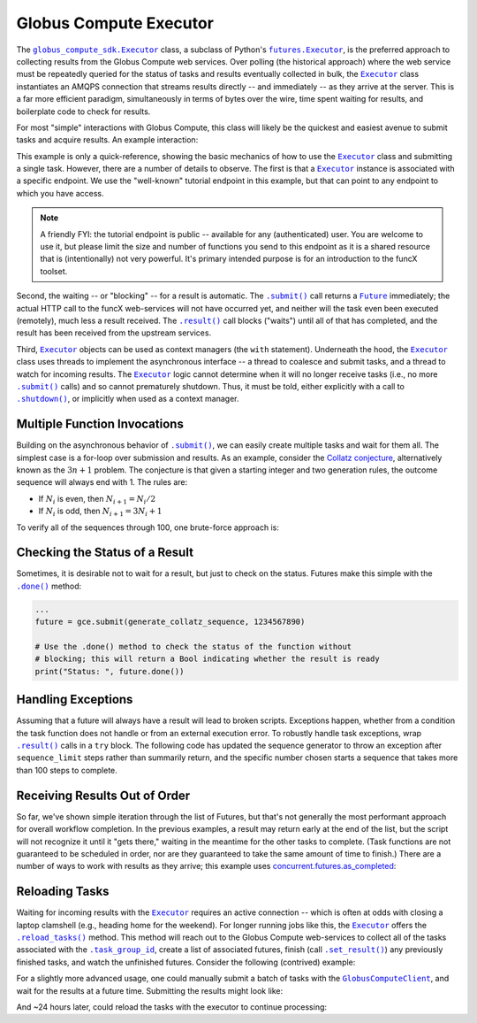 Globus Compute Executor
=======================

The |globus_compute_sdk.Executor|_ class, a subclass of Python's |futures.Executor|_, is the
preferred approach to collecting results from the Globus Compute web services.  Over
polling (the historical approach) where the web service must be repeatedly
queried for the status of tasks and results eventually collected in bulk, the
|Executor|_ class instantiates an AMQPS connection that streams results
directly -- and immediately -- as they arrive at the server.  This is a far
more efficient paradigm, simultaneously in terms of bytes over the wire, time
spent waiting for results, and boilerplate code to check for results.

For most "simple" interactions with Globus Compute, this class will likely be the
quickest and easiest avenue to submit tasks and acquire results.  An
example interaction:

.. code-block:: python
    :caption: globus_compute_executor_basic_example.py

    from globus_compute_sdk import Executor

    def double(x):
        return x * 2

    tutorial_endpoint_id = '4b116d3c-1703-4f8f-9f6f-39921e5864df'
    with Executor(endpoint_id=tutorial_endpoint_id) as gce:
        fut = gce.submit(double, 7)

        print(fut.result())

This example is only a quick-reference, showing the basic mechanics of how to
use the |Executor|_ class and submitting a single task.  However, there
are a number of details to observe.  The first is that a |Executor|_
instance is associated with a specific endpoint.  We use the "well-known"
tutorial endpoint in this example, but that can point to any endpoint to which
you have access.

.. note::
    A friendly FYI: the tutorial endpoint is public -- available for any
    (authenticated) user.  You are welcome to use it, but please limit the size
    and number of functions you send to this endpoint as it is a shared
    resource that is (intentionally) not very powerful.  It's primary intended
    purpose is for an introduction to the funcX toolset.

Second, the waiting -- or "blocking" -- for a result is automatic.  The
|.submit()|_ call returns a |Future|_ immediately; the actual HTTP call to the
funcX web-services will not have occurred yet, and neither will the task even
been executed (remotely), much less a result received.  The |.result()|_ call
blocks ("waits") until all of that has completed, and the result has been
received from the upstream services.

Third, |Executor|_ objects can be used as context managers (the ``with``
statement).  Underneath the hood, the |Executor|_ class uses threads to
implement the asynchronous interface -- a thread to coalesce and submit tasks,
and a thread to watch for incoming results.  The |Executor|_ logic cannot
determine when it will no longer receive tasks (i.e., no more |.submit()|_
calls) and so cannot prematurely shutdown.  Thus, it must be told, either
explicitly with a call to |.shutdown()|_, or implicitly when used as a context
manager.

Multiple Function Invocations
-----------------------------

Building on the asynchronous behavior of |.submit()|_, we can easily create
multiple tasks and wait for them all.  The simplest case is a for-loop over
submission and results.  As an example, consider the `Collatz conjecture`_,
alternatively known as the :math:`3n + 1` problem.  The conjecture is that
given a starting integer and two generation rules, the outcome sequence will
always end with 1.  The rules are:

- If :math:`N_i` is even, then :math:`N_{i+1} = N_i / 2`
- If :math:`N_i` is odd, then :math:`N_{i+1} = 3 N_i + 1`

To verify all of the sequences through 100, one brute-force approach is:

.. code-block:: python
    :caption: globus_compute_executor_collatz.py

    from globus_compute_sdk import Executor

    def generate_collatz_sequence(N: int, sequence_limit = 10_000):
        seq = [N]
        while N != 1 and len(seq) < sequence_limit:
            if N % 2:
                N = 3 * N + 1
            else:
                N //= 2  # okay because guaranteed integer result
            seq.append(N)
        return seq

    ep_id = "<your_endpoint_id>"

    generate_from = 1
    generate_through = 100
    futs, results, disproof_candidates = [], [], []
    with Executor(endpoint_id=ep_id) as gce:
        for n in range(generate_from, generate_through + 1):
            futs.append(gce.submit(generate_collatz_sequence, n))
        print("Tasks all submitted; waiting for results")

    # The futures were appended to the `futs` list in order, so one could wait
    # for each result in turn to get a submission-ordered set of results:
    for f in futs:
        r = f.result()
        results.append(r)
        if r[-1] != 1:
            # of course, given the conjecture, we don't expect this branch
            disproof_candidates.append(r[0])

    print(f"All sequences generated (from {generate_from} to {generate_through})")
    for res in results:
        print(res)

    if disproof_candidates:
        print("Possible conjecture disproving integers:", disproof_candidates)

Checking the Status of a Result
-------------------------------

Sometimes, it is desirable not to wait for a result, but just to check on the
status.  Futures make this simple with the |.done()|_ method:

.. code-block:: python

    ...
    future = gce.submit(generate_collatz_sequence, 1234567890)

    # Use the .done() method to check the status of the function without
    # blocking; this will return a Bool indicating whether the result is ready
    print("Status: ", future.done())


Handling Exceptions
-------------------

Assuming that a future will always have a result will lead to broken scripts.
Exceptions happen, whether from a condition the task function does not handle
or from an external execution error.  To robustly handle task exceptions, wrap
|.result()|_ calls in a ``try`` block.  The following code has updated the
sequence generator to throw an exception after ``sequence_limit`` steps rather
than summarily return, and the specific number chosen starts a sequence that
takes more than 100 steps to complete.

.. code-block:: python
    :caption: globus_compute_executor_handle_result_exceptions.py

    from globus_compute_sdk import Executor

    def generate_collatz_sequence(N: int, sequence_limit=100):
        seq = [N]
        while N != 1 and len(seq) < sequence_limit:
            if N % 2:
                N = 3 * N + 1
            else:
                N //= 2  # okay because guaranteed integer result
            seq.append(N)
        if N != 1:
            raise ValueError(f"Sequence not terminated in {sequence_limit} steps")
        return seq

    with Executor(endpoint_id=ep_id) as gce:
        future = gce.submit(generate_collatz_sequence, 1234567890)

    try:
        print(future.result())
    except Exception as exc:
        print(f"Oh no!  The task raised an exception: {exc})


Receiving Results Out of Order
------------------------------

So far, we've shown simple iteration through the list of Futures, but that's
not generally the most performant approach for overall workflow completion.
In the previous examples, a result may return early at the end of the list, but
the script will not recognize it until it "gets there," waiting in the meantime
for the other tasks to complete.  (Task functions are not guaranteed to be
scheduled in order, nor are they guaranteed to take the same amount of time to
finish.)  There are a number of ways to work with results as they arrive; this
example uses `concurrent.futures.as_completed`_:

.. code-block:: python
    :caption: globus_compute_executor_results_as_arrived.py

    import concurrent.futures

    def double(x):
        return f"{x} -> {x * 2}"

    def slow_double(x):
        import random, time
        time.sleep(x * random.random())
        return f"{x} -> {x * 2}"

    with Executor(endpoint_id=endpoint_id) as gce:
        futs = [gce.submit(double, i) for i in range(10)]

        # The futures were appended to the `futs` list in order, so one could
        # wait for each result in turn to get an ordered set:
        print("Results:", [f.result() for f in futs])

        # But often acting on the results *as they arrive* is more desirable
        # as results are NOT guaranteed to arrive in the order they were
        # submitted.
        #
        # NOTA BENE: handling results "as they arrive" must happen before the
        # executor is shutdown.  Since this executor was used in a `with`
        # statement, then to stream results, we must *stay* within the `with`
        # statement.  Otherwise, at the unindent, `.shutdown()` will be
        # implicitly invoked (with default arguments) and the script will not
        # continue until *all* of the futures complete.
        futs = [fx.submit(slow_double, i) for i in range(10, 20)]
        for f in concurrent.futures.as_completed(futs):
            print("Received:", f.result())

Reloading Tasks
---------------
Waiting for incoming results with the |Executor|_ requires an active
connection -- which is often at odds with closing a laptop clamshell (e.g.,
heading home for the weekend).  For longer running jobs like this, the
|Executor|_ offers the |.reload_tasks()|_ method.  This method will reach
out to the Globus Compute web-services to collect all of the tasks associated with the
|.task_group_id|_, create a list of associated futures, finish
(call |.set_result()|_) any previously finished tasks, and watch the unfinished
futures.  Consider the following (contrived) example:

.. code-block:: python
    :caption: globus_compute_executor_reload_tasks.py

    # execute initially as:
    # $ python globus_compute_executor_reload_tasks.py
    #  ... this Task Group ID: <TG_UUID_STR>
    #  ...
    # Then run with the Task Group ID as an argument:
    # $ python globus_compute_executor_reload_tasks.py <TG_UUID_STR>

    import os, signal, sys, time, typing as t
    from globus_compute_sdk import Executor
    from globus_compute_sdk.sdk.executor import GlobusComputeFuture

    task_group_id = sys.argv[1] if len(sys.argv) > 1 else None

    def task_kernel(num):
        return f"your globus compute logic result, from task: {num}"

    ep_id = "<YOUR_ENDPOINT_UUID>"
    with Executor(endpoint_id=ep_id) as gce:
        futures: t.Iterable[GlobusComputeFuture]
        if task_group_id:
            print(f"Reloading tasks from Task Group ID: {task_group_id}")
            gce.task_group_id = task_group_id
            futures = gce.reload_tasks()

        else:
            # Save the task_group_id somewhere.  Perhaps in a file, or less
            # robustly "as mere text" on your console:
            print(
                "New session; creating Globus Compute tasks; if this script dies, "
                f" rehydrate futures with this Task Group ID: {gce.task_group_id}"
            )
            num_tasks = 5
            futures = [gce.submit(task_kernel, i + 1) for i in range(num_tasks)]

            # Ensure all tasks have been sent upstream ...
            while gce.task_count_submitted < num_tasks:
                time.sleep(1)
                print(f"Tasks submitted upstream: {gce.task_count_submitted}")

            # ... before script death for [silly reason; did you lose power!?]
            bname = sys.argv[0]
            if sys.argv[0] != sys.orig_argv[0]:
                bname = f"{sys.orig_argv[0]} {bname}"

            print("Simulating unexpected process death!  Now reload the session")
            print("by rerunning this script with the task_group_id:\n")
            print(f"  {bname} {gce.task_group_id}\n")
            os.kill(os.getpid(), signal.SIGKILL)
            exit(1)  # In case KILL takes split-second to process

    # Get results:
    results, exceptions = [], []
    for f in futures:
        try:
            results.append(f.result(timeout=10))
        except Exception as exc:
            exceptions.append(exc)
    print("Results:\n ", "\n  ".join(results))

For a slightly more advanced usage, one could manually submit a batch of tasks
with the |GlobusComputeClient|_, and wait for the results at a future time.  Submitting
the results might look like:

.. code-block:: python
    :caption: globus_compute_client_submit_batch.py

    from globus_compute_sdk import GlobusComputeClient

    def expensive_task(task_arg):
        import time
        time.sleep(3600 * 24)  # 24 hours
        return "All done!"

    ep_id = "<endpoint_id>"
    gcc = GlobusComputeClient()

    print(f"Task Group ID for later reloading: {gcc.session_task_group_id}")
    fn_id = gcc.register_function(expensive_task)
    batch = gcc.create_batch()
    for task_i in range(10):
        batch.add(fn_id, ep_id, args=(task_i,))
    gcc.batch_run(batch)

And ~24 hours later, could reload the tasks with the executor to continue
processing:

.. code-block:: python
    :caption: globus_compute_executor_reload_batch.py

    from globus_compute_sdk import Executor

    ep_id = "<endpoint_id>"
    tg_id = "Saved task group id from 'yesterday'"
    with Executor(endpoint_id=ep_id, task_group_id=tg_id) as gce:
        futures = gce.reload_tasks())
        for f in concurrent.futures.as_completed(futs):
            print("Received:", f.result())


.. |GlobusComputeClient| replace:: ``GlobusComputeClient``
.. _GlobusComputeClient: reference/client.html
.. |globus_compute_sdk.Executor| replace:: ``globus_compute_sdk.Executor``
.. _globus_compute_sdk.Executor: reference/executor.html
.. |Executor| replace:: ``Executor``
.. _Executor: reference/executor.html
.. |Future| replace:: ``Future``
.. _Future: https://docs.python.org/3/library/concurrent.futures.html#future-objects
.. |futures.Executor| replace:: ``futures.Executor``
.. _futures.Executor: https://docs.python.org/3/library/concurrent.futures.html#executor-objects
.. |.shutdown()| replace:: ``.shutdown()``
.. _.shutdown(): reference/executor.html#funcx.GlobusComputeExecutor.shutdown
.. |.submit()| replace:: ``.submit()``
.. _.submit(): reference/executor.html#funcx.GlobusComputeExecutor.submit
.. |.result()| replace:: ``.result()``
.. _.result(): https://docs.python.org/3/library/concurrent.futures.html#concurrent.futures.Future.result
.. |.done()| replace:: ``.done()``
.. _.done(): https://docs.python.org/3/library/concurrent.futures.html#concurrent.futures.Future.done
.. |.set_result()| replace:: ``.set_result()``
.. _.set_result(): https://docs.python.org/3/library/concurrent.futures.html#concurrent.futures.Future.set_result
.. |.reload_tasks()| replace:: ``.reload_tasks()``
.. _.reload_tasks(): reference/executor.html#funcx.GlobusComputeExecutor.reload_tasks
.. |.task_group_id| replace:: ``.task_group_id``
.. _.task_group_id: reference/executor.html#funcx.GlobusComputeExecutor.task_group_id
.. _Collatz conjecture: https://en.wikipedia.org/wiki/Collatz_conjecture
.. _concurrent.futures.as_completed: https://docs.python.org/3/library/concurrent.futures.html#concurrent.futures.as_completed
